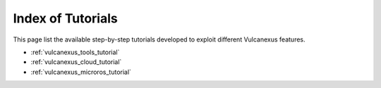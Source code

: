.. _vulcanexus_tutorials:

Index of Tutorials
==================

This page list the available step-by-step tutorials developed to exploit different Vulcanexus features.

* :ref:`vulcanexus_tools_tutorial`
* :ref:`vulcanexus_cloud_tutorial`
* :ref:`vulcanexus_microros_tutorial`
